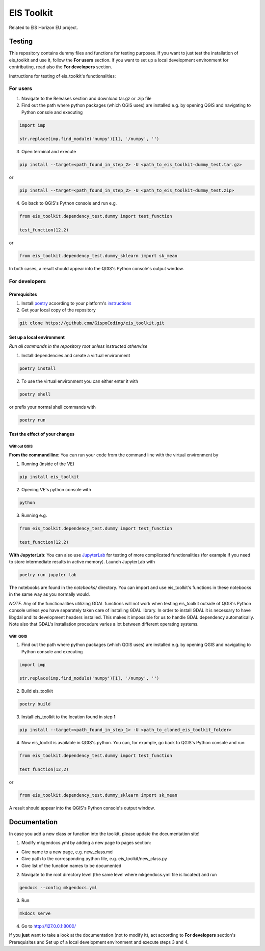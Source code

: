 ====
EIS Toolkit
====

Related to EIS Horizon EU project.

Testing
====

This repository contains dummy files and functions for testing purposes. If you want to
just test the installation of eis_toolkit and use it, follow the **For users** section.
If you want to set up a local development environment for contributing, read also the
**For developers** section.

Instructions for testing of eis_toolkit's functionalities:

For users
----

1. Navigate to the Releases section and download tar.gz or .zip file
2. Find out the path where python packages (which QGIS uses) are installed e.g. by opening QGIS
   and navigating to Python console and executing

.. code-block:: python

   import imp

   str.replace(imp.find_module('numpy')[1], '/numpy', '')

3. Open terminal and execute

.. code-block:: shell

   pip install --target=<path_found_in_step_2> -U <path_to_eis_toolkit-dummy_test.tar.gz>

or

.. code-block:: shell

   pip install --target=<path_found_in_step_2> -U <path_to_eis_toolkit-dummy_test.zip>

4. Go back to QGIS's Python console and run e.g.

.. code-block:: python

   from eis_toolkit.dependency_test.dummy import test_function

   test_function(12,2)

or

.. code-block:: python

   from eis_toolkit.dependency_test.dummy_sklearn import sk_mean

In both cases, a result should appear into the QGIS's Python console's output window.

For developers
----

Prerequisites
^^^^

1. Install `poetry <https://python-poetry.org/>`_ acoording to your platform's `instructions <https://python-poetry.org/docs/#installation>`_

2. Get your local copy of the repository

.. code-block:: shell

   git clone https://github.com/GispoCoding/eis_toolkit.git

Set up a local environment
^^^^

*Run all commands in the repository root unless instructed otherwise*

1. Install dependencies and create a virtual environment

.. code-block:: shell

   poetry install

2. To use the virtual environment you can either enter it with

.. code-block:: shell

   poetry shell

or prefix your normal shell commands with

.. code-block:: shell

   poetry run

Test the effect of your changes
^^^^

Without QGIS
""""

**From the command line**: You can run your code from the command line with the virtual
environment by

1. Running (inside of the VE)

.. code-block:: shell

   pip install eis_toolkit


2. Opening VE's python console with

.. code-block:: shell

   python

3. Running e.g.

.. code-block:: python

   from eis_toolkit.dependency_test.dummy import test_function

   test_function(12,2)

**With JupyterLab**: You can also use `JupyterLab <https://jupyterlab.readthedocs.io/en/stable/>`_ for testing of more complicated functionalities
(for example if you need to store intermediate results in active memory). Launch JupyterLab with

.. code-block:: shell

   poetry run jupyter lab

The notebooks are found in the `notebooks/` directory. You can import and use
eis_toolkit's functions in these notebooks in the same way as you normally would.

*NOTE.* Any of the functionalities utilizing GDAL functions will not work when testing
eis_toolkit outside of QGIS's Python console unless you have separately taken care of
installing GDAL library. In order to install GDAL it is necessary to have libgdal and
its development headers installed. This makes it impossible for us to handle GDAL dependency
automatically. Note also that GDAL's installation procedure varies a lot between different
operating systems.

With QGIS
""""

1. Find out the path where python packages (which QGIS uses) are installed e.g. by opening QGIS
   and navigating to Python console and executing

.. code-block:: python

   import imp

   str.replace(imp.find_module('numpy')[1], '/numpy', '')

2. Build eis_toolkit

.. code-block:: shell

   poetry build

3. Install eis_toolkit to the location found in step 1

.. code-block:: shell

   pip install --target=<path_found_in_step_1> -U <path_to_cloned_eis_toolkit_folder>

4. Now eis_toolkit is available in QGIS's python. You can, for example, go back to
   QGIS's Python console and run

.. code-block:: python

   from eis_toolkit.dependency_test.dummy import test_function

   test_function(12,2)

or

.. code-block:: python

 from eis_toolkit.dependency_test.dummy_sklearn import sk_mean

A result should appear into the QGIS's Python console's output window.

Documentation
====

In case you add a new class or function into the toolkit, please update the documentation site!

1. Modify mkgendocs.yml by adding a new page to pages section:

- Give name to a new page, e.g. new_class.md
- Give path to the corresponding python file, e.g. eis_toolkit/new_class.py
- Give list of the function names to be documented

2. Navigate to the root directory level (the same level where mkgendocs.yml file is located)
   and run

.. code-block:: shell

    gendocs --config mkgendocs.yml

3. Run

.. code-block:: shell

    mkdocs serve

4. Go to http://127.0.0.1:8000/

If you **just** want to take a look at the documentation (not to modify it),
act according to **For developers** section's Prerequisites and Set up of a local development
environment and execute steps 3 and 4.
